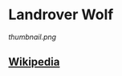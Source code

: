 * Landrover Wolf

#+NAME: Landrover WMIK
[[thumbnail.png]]
  
** [[https://en.wikipedia.org/wiki/Land_Rover_Wolf][Wikipedia]]
